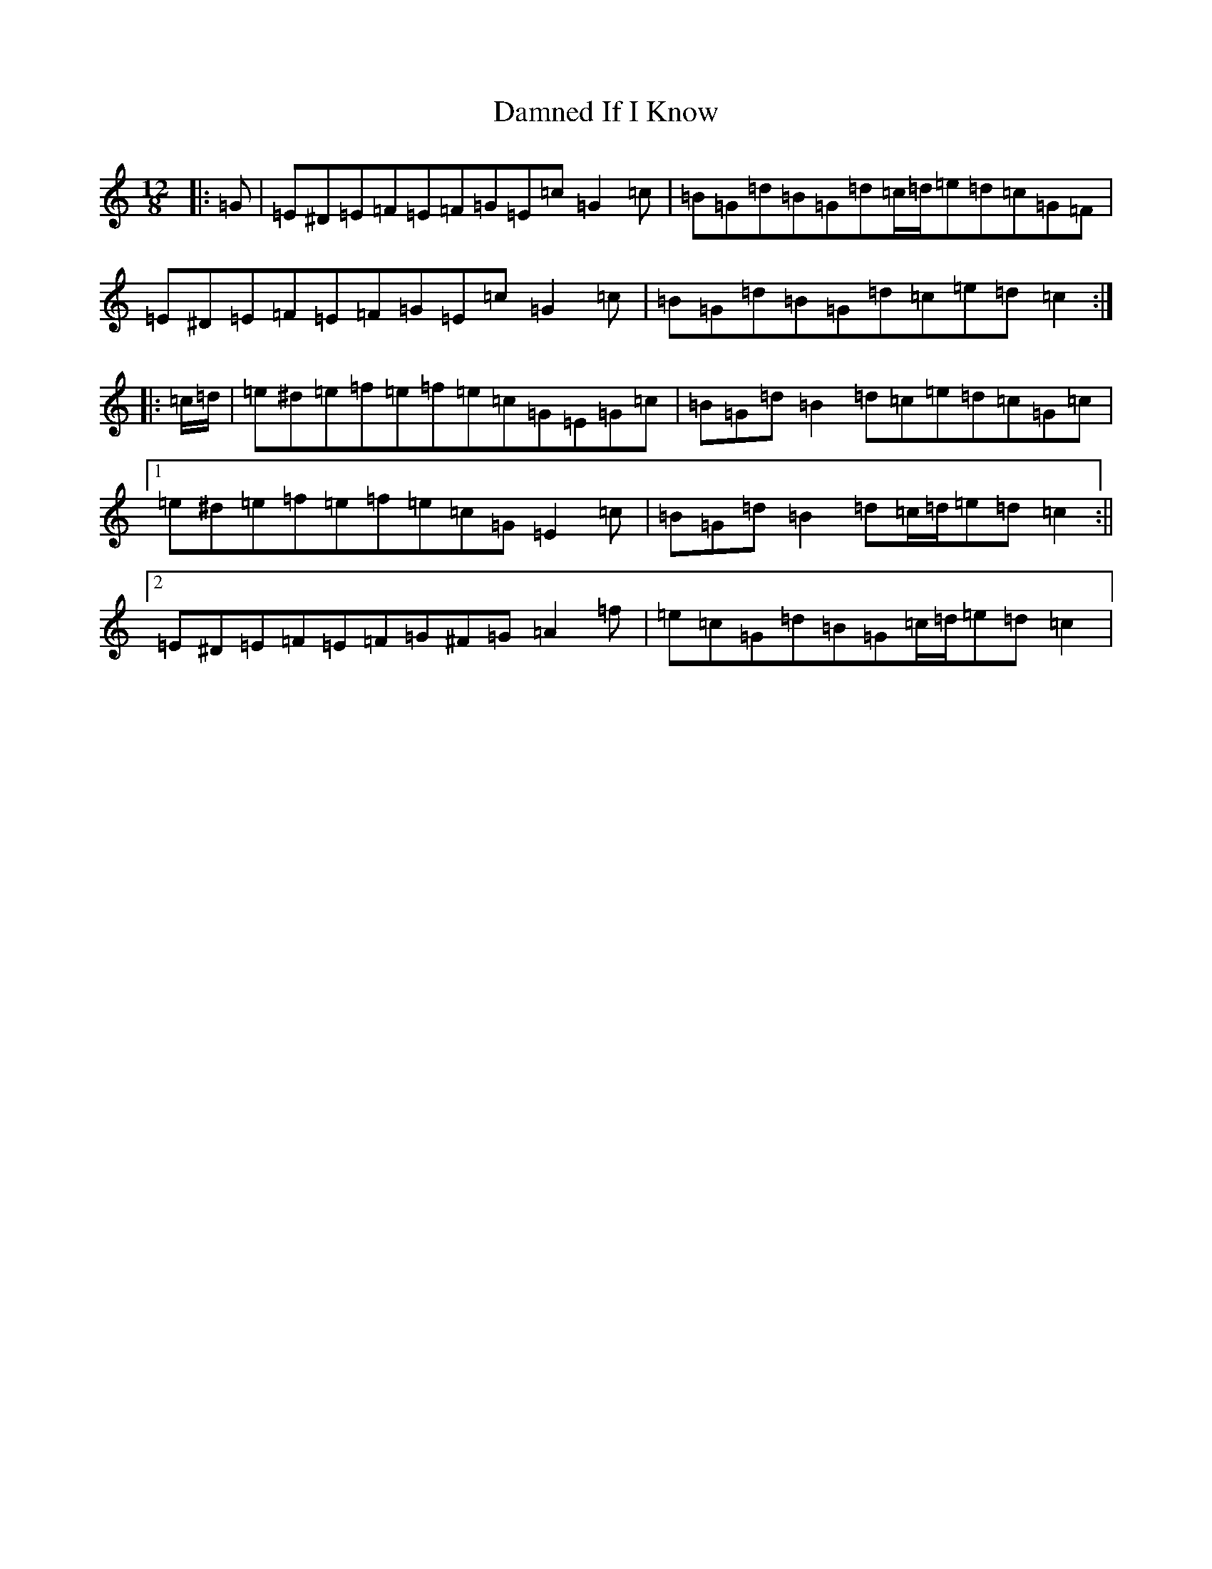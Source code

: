X: 4716
T: Damned If I Know
S: https://thesession.org/tunes/5156#setting5156
R: slide
M:12/8
L:1/8
K: C Major
|:=G|=E^D=E=F=E=F=G=E=c=G2=c|=B=G=d=B=G=d=c/2=d/2=e=d=c=G=F|=E^D=E=F=E=F=G=E=c=G2=c|=B=G=d=B=G=d=c=e=d=c2:||:=c/2=d/2|=e^d=e=f=e=f=e=c=G=E=G=c|=B=G=d=B2=d=c=e=d=c=G=c|1=e^d=e=f=e=f=e=c=G=E2=c|=B=G=d=B2=d=c/2=d/2=e=d=c2:||2=E^D=E=F=E=F=G^F=G=A2=f|=e=c=G=d=B=G=c/2=d/2=e=d=c2|